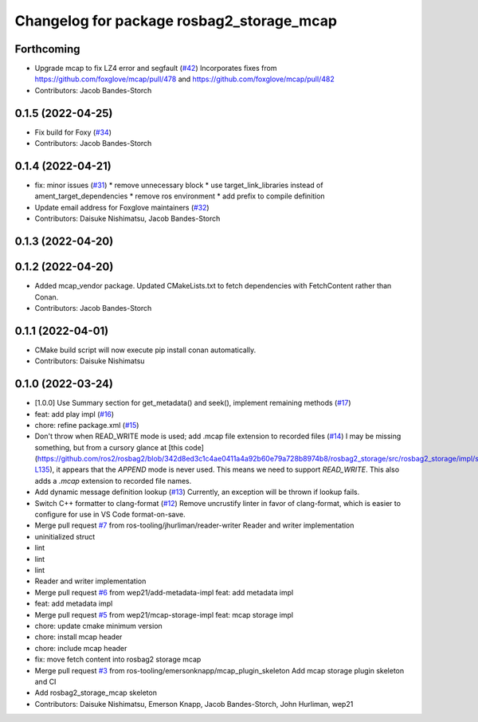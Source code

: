 ^^^^^^^^^^^^^^^^^^^^^^^^^^^^^^^^^^^^^^^^^^
Changelog for package rosbag2_storage_mcap
^^^^^^^^^^^^^^^^^^^^^^^^^^^^^^^^^^^^^^^^^^

Forthcoming
-----------
* Upgrade mcap to fix LZ4 error and segfault (`#42 <https://github.com/ros-tooling/rosbag2_storage_mcap/issues/42>`_)
  Incorporates fixes from https://github.com/foxglove/mcap/pull/478 and https://github.com/foxglove/mcap/pull/482
* Contributors: Jacob Bandes-Storch

0.1.5 (2022-04-25)
------------------
* Fix build for Foxy (`#34 <https://github.com/ros-tooling/rosbag2_storage_mcap/issues/34>`_)
* Contributors: Jacob Bandes-Storch

0.1.4 (2022-04-21)
------------------
* fix: minor issues (`#31 <https://github.com/wep21/rosbag2_storage_mcap/issues/31>`_)
  * remove unnecessary block
  * use target_link_libraries instead of ament_target_dependencies
  * remove ros environment
  * add prefix to compile definition
* Update email address for Foxglove maintainers (`#32 <https://github.com/wep21/rosbag2_storage_mcap/issues/32>`_)
* Contributors: Daisuke Nishimatsu, Jacob Bandes-Storch

0.1.3 (2022-04-20)
------------------

0.1.2 (2022-04-20)
------------------
* Added mcap_vendor package. Updated CMakeLists.txt to fetch dependencies with FetchContent rather than Conan.
* Contributors: Jacob Bandes-Storch

0.1.1 (2022-04-01)
------------------
* CMake build script will now execute pip install conan automatically.
* Contributors: Daisuke Nishimatsu

0.1.0 (2022-03-24)
------------------
* [1.0.0] Use Summary section for get_metadata() and seek(), implement remaining methods (`#17 <https://github.com/wep21/rosbag2_storage_mcap/issues/17>`_)
* feat: add play impl (`#16 <https://github.com/wep21/rosbag2_storage_mcap/issues/16>`_)
* chore: refine package.xml (`#15 <https://github.com/wep21/rosbag2_storage_mcap/issues/15>`_)
* Don't throw when READ_WRITE mode is used; add .mcap file extension to recorded files (`#14 <https://github.com/wep21/rosbag2_storage_mcap/issues/14>`_)
  I may be missing something, but from a cursory glance at [this code](https://github.com/ros2/rosbag2/blob/342d8ed3c1c4ae0411a4a92b60e79a728b8974b8/rosbag2_storage/src/rosbag2_storage/impl/storage_factory_impl.hpp#L108-L135), it appears that the `APPEND` mode is never used. This means we need to support `READ_WRITE`.
  This also adds a `.mcap` extension to recorded file names.
* Add dynamic message definition lookup (`#13 <https://github.com/wep21/rosbag2_storage_mcap/issues/13>`_)
  Currently, an exception will be thrown if lookup fails.
* Switch C++ formatter to clang-format (`#12 <https://github.com/wep21/rosbag2_storage_mcap/issues/12>`_)
  Remove uncrustify linter in favor of clang-format, which is easier to configure for use in VS Code format-on-save.
* Merge pull request `#7 <https://github.com/wep21/rosbag2_storage_mcap/issues/7>`_ from ros-tooling/jhurliman/reader-writer
  Reader and writer implementation
* uninitialized struct
* lint
* lint
* lint
* Reader and writer implementation
* Merge pull request `#6 <https://github.com/wep21/rosbag2_storage_mcap/issues/6>`_ from wep21/add-metadata-impl
  feat: add metadata impl
* feat: add metadata impl
* Merge pull request `#5 <https://github.com/wep21/rosbag2_storage_mcap/issues/5>`_ from wep21/mcap-storage-impl
  feat: mcap storage impl
* chore: update cmake minimum version
* chore: install mcap header
* chore: include mcap header
* fix: move fetch content into rosbag2 storage mcap
* Merge pull request `#3 <https://github.com/wep21/rosbag2_storage_mcap/issues/3>`_ from ros-tooling/emersonknapp/mcap_plugin_skeleton
  Add mcap storage plugin skeleton and CI
* Add rosbag2_storage_mcap skeleton
* Contributors: Daisuke Nishimatsu, Emerson Knapp, Jacob Bandes-Storch, John Hurliman, wep21
